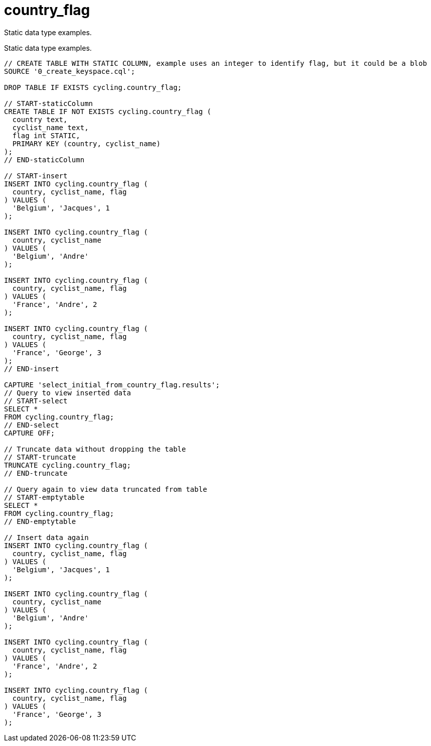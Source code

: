 = country_flag

Static data type examples.

Static data type examples.

----
// CREATE TABLE WITH STATIC COLUMN, example uses an integer to identify flag, but it could be a blob
SOURCE '0_create_keyspace.cql';

DROP TABLE IF EXISTS cycling.country_flag;

// START-staticColumn
CREATE TABLE IF NOT EXISTS cycling.country_flag (
  country text,
  cyclist_name text,
  flag int STATIC,
  PRIMARY KEY (country, cyclist_name)
);
// END-staticColumn

// START-insert
INSERT INTO cycling.country_flag (
  country, cyclist_name, flag
) VALUES (
  'Belgium', 'Jacques', 1
);

INSERT INTO cycling.country_flag (
  country, cyclist_name
) VALUES (
  'Belgium', 'Andre'
);

INSERT INTO cycling.country_flag (
  country, cyclist_name, flag
) VALUES (
  'France', 'Andre', 2
);

INSERT INTO cycling.country_flag (
  country, cyclist_name, flag
) VALUES (
  'France', 'George', 3
);
// END-insert

CAPTURE 'select_initial_from_country_flag.results';
// Query to view inserted data
// START-select
SELECT *
FROM cycling.country_flag;
// END-select
CAPTURE OFF;

// Truncate data without dropping the table
// START-truncate
TRUNCATE cycling.country_flag;
// END-truncate

// Query again to view data truncated from table
// START-emptytable
SELECT *
FROM cycling.country_flag;
// END-emptytable

// Insert data again
INSERT INTO cycling.country_flag (
  country, cyclist_name, flag
) VALUES (
  'Belgium', 'Jacques', 1
);

INSERT INTO cycling.country_flag (
  country, cyclist_name
) VALUES (
  'Belgium', 'Andre'
);

INSERT INTO cycling.country_flag (
  country, cyclist_name, flag
) VALUES (
  'France', 'Andre', 2
);

INSERT INTO cycling.country_flag (
  country, cyclist_name, flag
) VALUES (
  'France', 'George', 3
);
----
